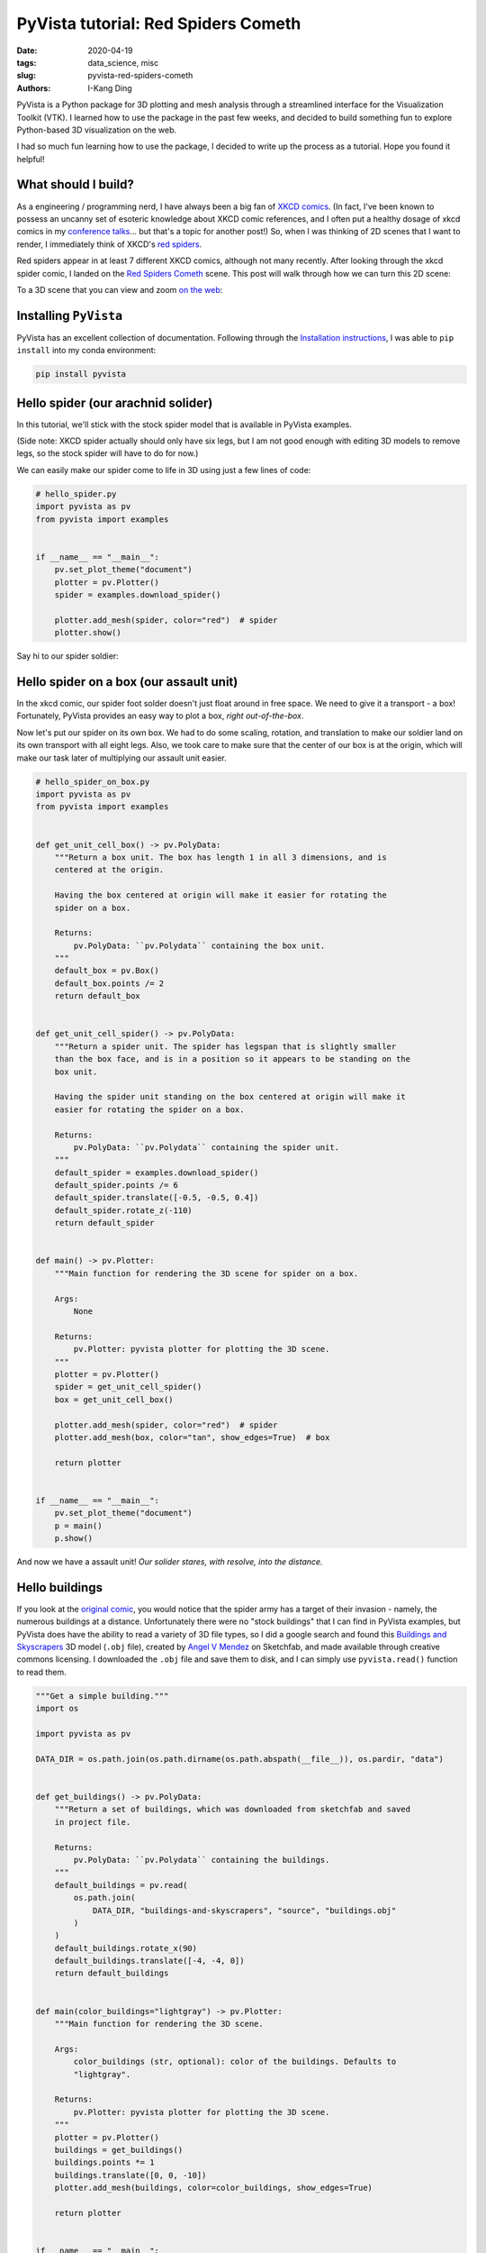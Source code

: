 PyVista tutorial: Red Spiders Cometh
####################################

:date: 2020-04-19
:tags: data_science, misc
:slug: pyvista-red-spiders-cometh
:authors: I-Kang Ding


.. image:: https://user-images.githubusercontent.com/7269845/79694828-e897c600-8240-11ea-8d09-9681be469f46.gif
    :align: center
    :alt: red-spiders-cometh-gif-link
    :target: https://ikding.github.io/xkcd_red_spider_3d/
    :width: 500 px


PyVista is a Python package for 3D plotting and mesh analysis through a streamlined interface for the Visualization Toolkit (VTK). I learned how to use the package in the past few weeks, and decided to build something fun to explore Python-based 3D visualization on the web.

I had so much fun learning how to use the package, I decided to write up the process as a tutorial. Hope you found it helpful!


What should I build?
--------------------

As a engineering / programming nerd, I have always been a big fan of `XKCD comics <https://xkcd.com>`_. (In fact, I've been known to possess an uncanny set of esoteric knowledge about XKCD comic references, and I often put a healthy dosage of xkcd comics in my `conference talks <{filename}./2020-01-08_building_python_community_among_analysts.rst>`_... but that's a topic for another post!) So, when I was thinking of 2D scenes that I want to render, I immediately think of XKCD's `red spiders <https://www.explainxkcd.com/wiki/index.php/Category:Red_Spiders>`_.

.. image:: https://user-images.githubusercontent.com/7269845/79707786-9a5be480-828b-11ea-85ea-2e9b99982b5a.png
    :align: center
    :alt: xkcd-oh-god-spiders
    :width: 150 px

Red spiders appear in at least 7 different XKCD comics, although not many recently. After looking through the xkcd spider comic, I landed on the `Red Spiders Cometh <https://xkcd.com/126/>`__ scene. This post will walk through how we can turn this 2D scene:

.. image:: https://imgs.xkcd.com/comics/red_spiders_cometh.jpg
    :align: center
    :alt: xkcd-red-spiders-cometh-2d
    :width: 500 px

To a 3D scene that you can view and zoom `on the web <https://ikding.github.io/xkcd_red_spider_3d/>`_:

.. image:: https://user-images.githubusercontent.com/7269845/79694828-e897c600-8240-11ea-8d09-9681be469f46.gif
    :align: center
    :alt: red-spiders-cometh-gif-link
    :target: https://ikding.github.io/xkcd_red_spider_3d/
    :width: 500 px


Installing ``PyVista``
----------------------

PyVista has an excellent collection of documentation. Following through the `Installation instructions <https://docs.pyvista.org/getting-started/installation.html#>`_, I was able to ``pip install`` into my conda environment:

.. code-block:: bash

   pip install pyvista


Hello spider (our arachnid solider)
-----------------------------------

In this tutorial, we'll stick with the stock spider model that is available in PyVista examples.

(Side note: XKCD spider actually should only have six legs, but I am not good enough with editing 3D models to remove legs, so the stock spider will have to do for now.)

We can easily make our spider come to life in 3D using just a few lines of code:

.. code-block:: python

    # hello_spider.py
    import pyvista as pv
    from pyvista import examples


    if __name__ == "__main__":
        pv.set_plot_theme("document")
        plotter = pv.Plotter()
        spider = examples.download_spider()

        plotter.add_mesh(spider, color="red")  # spider
        plotter.show()

Say hi to our spider soldier:

.. image:: https://user-images.githubusercontent.com/7269845/79674503-d753a880-81b1-11ea-8d78-30839de1775a.png
    :align: center
    :alt: spider
    :width: 500 px


Hello spider on a box (our assault unit)
----------------------------------------

In the xkcd comic, our spider foot solder doesn't just float around in free space. We need to give it a transport - a box! Fortunately, PyVista provides an easy way to plot a box, *right out-of-the-box*.

Now let's put our spider on its own box. We had to do some scaling, rotation, and translation to make our soldier land on its own transport with all eight legs. Also, we took care to make sure that the center of our box is at the origin, which will make our task later of multiplying our assault unit easier.

.. code-block:: python

    # hello_spider_on_box.py
    import pyvista as pv
    from pyvista import examples


    def get_unit_cell_box() -> pv.PolyData:
        """Return a box unit. The box has length 1 in all 3 dimensions, and is
        centered at the origin.

        Having the box centered at origin will make it easier for rotating the
        spider on a box.

        Returns:
            pv.PolyData: ``pv.Polydata`` containing the box unit.
        """
        default_box = pv.Box()
        default_box.points /= 2
        return default_box


    def get_unit_cell_spider() -> pv.PolyData:
        """Return a spider unit. The spider has legspan that is slightly smaller
        than the box face, and is in a position so it appears to be standing on the
        box unit.

        Having the spider unit standing on the box centered at origin will make it
        easier for rotating the spider on a box.

        Returns:
            pv.PolyData: ``pv.Polydata`` containing the spider unit.
        """
        default_spider = examples.download_spider()
        default_spider.points /= 6
        default_spider.translate([-0.5, -0.5, 0.4])
        default_spider.rotate_z(-110)
        return default_spider


    def main() -> pv.Plotter:
        """Main function for rendering the 3D scene for spider on a box.

        Args:
            None

        Returns:
            pv.Plotter: pyvista plotter for plotting the 3D scene.
        """
        plotter = pv.Plotter()
        spider = get_unit_cell_spider()
        box = get_unit_cell_box()

        plotter.add_mesh(spider, color="red")  # spider
        plotter.add_mesh(box, color="tan", show_edges=True)  # box

        return plotter


    if __name__ == "__main__":
        pv.set_plot_theme("document")
        p = main()
        p.show()


And now we have a assault unit! *Our solider stares, with resolve, into the distance.*

.. image:: https://user-images.githubusercontent.com/7269845/79675534-67462200-81b3-11ea-86e9-fb9342005c5f.png
    :align: center
    :alt: spider-on-box
    :width: 500 px


Hello buildings
---------------

If you look at the `original comic <https://xkcd.com/126/>`_, you would notice that the spider army has a target of their invasion - namely, the numerous buildings at a distance. Unfortunately there were no "stock buildings" that I can find in PyVista examples, but PyVista does have the ability to read a variety of 3D file types, so I did a google search and found this `Buildings and Skyscrapers <https://sketchfab.com/3d-models/buildings-and-skyscrapers-b35a7a00d6414f93a3d380965dfd169b>`_ 3D model (``.obj`` file), created by `Angel V Mendez <https://sketchfab.com/Angel.V.Mendez>`_ on Sketchfab, and made available through creative commons licensing. I downloaded the ``.obj`` file and save them to disk, and I can simply use ``pyvista.read()`` function to read them.

.. code-block:: python

    """Get a simple building."""
    import os

    import pyvista as pv

    DATA_DIR = os.path.join(os.path.dirname(os.path.abspath(__file__)), os.pardir, "data")


    def get_buildings() -> pv.PolyData:
        """Return a set of buildings, which was downloaded from sketchfab and saved
        in project file.

        Returns:
            pv.PolyData: ``pv.Polydata`` containing the buildings.
        """
        default_buildings = pv.read(
            os.path.join(
                DATA_DIR, "buildings-and-skyscrapers", "source", "buildings.obj"
            )
        )
        default_buildings.rotate_x(90)
        default_buildings.translate([-4, -4, 0])
        return default_buildings


    def main(color_buildings="lightgray") -> pv.Plotter:
        """Main function for rendering the 3D scene.

        Args:
            color_buildings (str, optional): color of the buildings. Defaults to
            "lightgray".

        Returns:
            pv.Plotter: pyvista plotter for plotting the 3D scene.
        """
        plotter = pv.Plotter()
        buildings = get_buildings()
        buildings.points *= 1
        buildings.translate([0, 0, -10])
        plotter.add_mesh(buildings, color=color_buildings, show_edges=True)

        return plotter


    if __name__ == "__main__":
        pv.set_plot_theme("document")
        p = main()
        p.show()


Our unsuspecting victim.

.. image:: https://user-images.githubusercontent.com/7269845/79676756-41228100-81b7-11ea-9e84-05f09750753f.png
    :align: center
    :alt: buildings
    :width: 500 px


The spiders, they are multiplying
---------------------------------

You cannot hope to conquer a small-sized city with a single giant spider alone. We'll need a lot more. Fortunately, we can easily multiply our spider-on-a-box assault unit through code. We can also rotate and translate the assault units to make each spider solider occupy different faces of the box. We can even scale the size of our assault unit through a simple multiplication / division!

This is where placing our unit spider-box assault unit in the origin (coordinate ``(0, 0, 0)``) is helpful. The `rotate_x <https://docs.pyvista.org/core/common.html#pyvista.Common.rotate_x>`_, `rotate_y <https://docs.pyvista.org/core/common.html#pyvista.Common.rotate_y>`_, and `rotate_z <https://docs.pyvista.org/core/common.html#pyvista.Common.rotate_z>`_ methods in ``pv.PolyData`` will rotate the meshes with respect to x, y, or z axis (right-handed coordinate). Placing our assault unit at the origin will allow us to rotate our assault unit as many times we want, and the spider will be able to cling snugly with the box. After we are happy with the rotational placement, we can call `translate <https://docs.pyvista.org/core/common.html#pyvista.Common.translate>`_ method to spread out our assault units to other locations.


.. code-block:: python

    """Main script to kick off a pyvista 3D visualization window.

    To run::
        python xkcd_red_spider/hello_spider_army.py
    """
    from typing import List, Tuple, Union

    import pyvista as pv
    from pyvista import examples


    def get_unit_cell_box() -> pv.PolyData:
        """Return a box unit. The box has length 1 in all 3 dimensions, and is
        centered at the origin.

        Having the box centered at origin will make it easier for rotating the
        spider on a box.

        Returns:
            pv.PolyData: ``pv.Polydata`` containing the box unit.
        """
        default_box = pv.Box()
        default_box.points /= 2
        return default_box


    def get_unit_cell_spider() -> pv.PolyData:
        """Return a spider unit. The spider has legspan that is slightly smaller
        than the box face, and is in a position so it appears to be standing on the
        box unit.

        Having the spider unit standing on the box centered at origin will make it
        easier for rotating the spider on a box.

        Returns:
            pv.PolyData: ``pv.Polydata`` containing the spider unit.
        """
        default_spider = examples.download_spider()
        default_spider.points /= 6
        default_spider.translate([-0.5, -0.5, 0.4])
        default_spider.rotate_z(-110)
        return default_spider


    def process_spider_box_unit_cell(
        spider: pv.PolyData = get_unit_cell_spider(),
        box: pv.PolyData = get_unit_cell_box(),
        scale: float = 1.0,
        rotation: List[Tuple[str, float]] = None,
        translation: List[Union[int, float]] = None,
    ) -> Tuple[pv.PolyData, pv.PolyData]:
        """Process the spider-box unit cell through operations including scaling,
        rotations, and translations.

        Args:
            spider (pv.PolyData, optional): Polydata containing the spider unit.
                Defaults to get_unit_cell_spider().
            box (pv.PolyData, optional): Polydata containing the box unit. Defaults
                to get_unit_cell_box().
            scale (float, optional): scaling factor. Defaults to 1.0.
            rotation (List[Tuple[str, float]], optional): list of steps for
                rotation, in the form of list of tuples, and the tuple containing
                the direction (``"x"``, ``"y"``, or ``"z"``) in the first element,
                and the degrees in the second direction. Example:
                ``[("x", 90), ("z", 180)]``. Under the hood, the
                `rotate_x <https://docs.pyvista.org/core/common.html#pyvista.Common.rotate_x>`_,
                `rotate_y <https://docs.pyvista.org/core/common.html#pyvista.Common.rotate_y>`_, and
                `rotate_z <https://docs.pyvista.org/core/common.html#pyvista.Common.rotate_z>`_
                methods in ``pv.PolyData`` are called. Defaults to None.
            translation (List[Union[int, float]], optional): Length of 3 list or
                array to translate the polydata. Under the hood, the
                `translate <https://docs.pyvista.org/core/common.html#pyvista.Common.translate>`_
                method in ``pv.PolyData`` is called. Defaults to None.

        Returns:
            Tuple[pv.PolyData, pv.PolyData]: A tuple of ``pv.Polydata`` containing the spider and box.
        """
        spider.points *= scale
        box.points *= scale

        if isinstance(rotation, list):
            for step in rotation:
                if step[0] == "x":
                    spider.rotate_x(step[1])
                if step[0] == "y":
                    spider.rotate_y(step[1])
                if step[0] == "z":
                    spider.rotate_z(step[1])

        if isinstance(translation, list):
            spider.translate(translation)
            box.translate(translation)

        return (spider, box)


    def main() -> pv.Plotter:
        """Main function for rendering the 3D scene for spider on a box.

        Args:
            None

        Returns:
            pv.Plotter: pyvista plotter for plotting the 3D scene.
        """
        plotter = pv.Plotter()
        spider_1, box_1 = process_spider_box_unit_cell(
            spider=get_unit_cell_spider(), box=get_unit_cell_box(), scale=1.0
        )
        spider_2, box_2 = process_spider_box_unit_cell(
            spider=get_unit_cell_spider(),
            box=get_unit_cell_box(),
            scale=1.2,
            rotation=[("y", 90)],
            translation=[2, 0, 0],
        )
        spider_3, box_3 = process_spider_box_unit_cell(
            spider=get_unit_cell_spider(),
            box=get_unit_cell_box(),
            scale=1.4,
            rotation=[("x", 90)],
            translation=[4, 0, 0],
        )
        spider_4, box_4 = process_spider_box_unit_cell(
            spider=get_unit_cell_spider(),
            box=get_unit_cell_box(),
            scale=1.6,
            rotation=[("z", 90)],
            translation=[6, 0, 0],
        )

        plotter.add_mesh(spider_1, color="red")
        plotter.add_mesh(spider_2, color="red")
        plotter.add_mesh(spider_3, color="red")
        plotter.add_mesh(spider_4, color="red")

        plotter.add_mesh(box_1, color="tan")
        plotter.add_mesh(box_2, color="tan")
        plotter.add_mesh(box_3, color="tan")
        plotter.add_mesh(box_4, color="tan")

        return plotter


    if __name__ == "__main__":
        pv.set_plot_theme("document")
        p = main()
        p.show()


Here is our mathematically-generated, 4-unit spider assault squad.

.. image:: https://user-images.githubusercontent.com/7269845/79691762-50451580-822f-11ea-9c40-0c6555549e92.png
    :align: center
    :alt: spider-assult-squad
    :width: 500 px


Commencing assault
------------------

Now we have everything we need to put together our 3D scene for "Red spiders cometh". What I did then was to manually label the coordinates of the assault unit in the original 2D scene, and translate them into coordinates that my Python program can understand. I also reproduced the rotational steps to make them into the right orientation.

.. image:: https://user-images.githubusercontent.com/7269845/79692776-fc3d2f80-8234-11ea-8be1-4f227eef0b0a.jpeg
    :align: center
    :alt: red-spiders-cometh-coord-label
    :width: 600 px

.. code-block:: python

    from typing import Dict, List, Tuple

    # Hand-crafted spider army coords that mimic the xkcd comic: Red Spiders Cometh
    # https://xkcd.com/126/
    XKCD_SPIDER_ARMY_COORD = {
        (1, 0): None,
        (0, 3): [("z", -90), ("y", 180)],
        (-1, -2): [("z", 0), ("y", 180)],
        (3, -2): [("z", 0), ("y", 180)],
        (5, 2): [("z", 180), ("y", -90)],
        (6, -1): [("z", 90)],
        (8, 1): None,
        (10, -1): [("y", -90)],
        (-2, 2): [("z", -90)],
        (-4, 2): [("y", 90)],
        (-6, -1): [("y", 180)],
        (-8, 2): [("x", -90)],
        (-8, -2): [("y", 90)],
        (-10, -3): None,
    }

    def get_xkcd_spider_army(
        spider_army_coord: Dict[Tuple[int, int], List[Tuple[str, int]]] = None,
        extra_spider: bool = True,
    ) -> List[Tuple[pv.PolyData, pv.PolyData]]:
        """Generate the xkcd spider army through the army coordinates.

        Args:
            spider_army_coord (Dict[Tuple[int, int], List[Tuple[str, int]]], optional): Coordinates
                and rotation steps of the red spider army. Check XKCD_SPIDER_ARMY_COORD for the
                example setting. Defaults to None.
            extra_spider (bool, optional): whether or not to add extra spiders on two boxes, to
                improve fidelity with the original comic. Defaults to True.

        Returns:
            List[Tuple[pv.PolyData, pv.PolyData]]: list of (spider, box) ``pv.PolyData`` tuples.
        """
        if spider_army_coord is None:
            spider_army_coord = XKCD_SPIDER_ARMY_COORD

        spider_army = []
        for spider_unit_coord, spider_unit_rotation in spider_army_coord.items():
            spider_army.append(
                process_spider_box_unit_cell(
                    spider=get_unit_cell_spider(),
                    box=get_unit_cell_box(),
                    rotation=spider_unit_rotation,
                    translation=list(spider_unit_coord) + [0],
                )
            )

        # Add two extra spiders for fidelity with xkcd comic
        if extra_spider and (spider_army_coord == XKCD_SPIDER_ARMY_COORD):
            spider_army += [
                process_spider_box_unit_cell(
                    spider=get_unit_cell_spider(),
                    box=get_unit_cell_box(),
                    rotation=[("x", 90)],
                    translation=[-1, -2, 0],
                ),
                process_spider_box_unit_cell(
                    spider=get_unit_cell_spider(),
                    box=get_unit_cell_box(),
                    rotation=[("z", 180)],
                    translation=[-4, 2, 0],
                ),
            ]

        return spider_army

And now, you can see the re-created scene of "Red Spiders Cometh" in 3D!

.. image:: https://user-images.githubusercontent.com/7269845/79693265-a0c07100-8237-11ea-92e8-eeecc00e7bcc.png
    :align: center
    :alt: red-spiders-cometh-static
    :width: 500 px


Commemorate our conquest on the web
-----------------------------------

So far, we've been rendering the 3D scene with PyVista on the local machine. One cool thing about PyVista is: you can easily export your scene, and use `vtkjs <https://kitware.github.io/vtk-js/index.html>`_ to allow our scene of conquest to be rendered in a website.

All it takes is one line of `export_vtkjs <https://docs.pyvista.org/plotting/plotting.html#pyvista.BasePlotter.export_vtkjs>`_ code to export our scene to ``.vtkjs``:

.. code-block:: python

    vtkjs_file_path = os.path.join(DATA_DIR, "red_spiders_cometh")
    p.export_vtkjs(vtkjs_file_path)

Then, we'll be able to render the scene from within a browser! (I borrowed the code from another repo, `dennissergeev/exoconvection-apj-2020 <https://github.com/dennissergeev/exoconvection-apj-2020>`_)

So now, here I present to you, `Red Spiders Cometh <https://ikding.github.io/xkcd_red_spider_3d/>`__, now in 3D! (Clicking the gif will bring you to the website that you can play with yourself.

.. image:: https://user-images.githubusercontent.com/7269845/79694828-e897c600-8240-11ea-8d09-9681be469f46.gif
    :align: center
    :alt: red-spiders-cometh-gif-link
    :target: https://ikding.github.io/xkcd_red_spider_3d/
    :width: 500 px


Last words
----------

I have really enjoy my experience using PyVista so far. The library has a really extensive documentation and use cases, and I have had numerous cases where I was fiddling with things to see if they work in PyVista, and it turned out to work in my first try, which is always a pleasant surprise when you are playing with a new tool.

All the code examples (along with a more modularized code base) can be found in this repo: `ikding/xkcd_red_spider_3d <https://github.com/ikding/xkcd_red_spider_3d>`_. Enjoy!

P.S. in case anyone is interested, here are all six XKCD comics in which the red spider was referenced:

* `8: Red Spiders <https://xkcd.com/8/>`_
* `43: Red Spiders 2 <https://xkcd.com/43/>`_
* `47: Counter-Red Spiders <https://xkcd.com/47/>`_
* `126: Red Spiders Cometh <https://xkcd.com/126/>`_
* `427: Bad Timing <https://xkcd.com/427/>`_
* `442: xkcd Loves the Discovery Channel <https://xkcd.com/442/>`_
